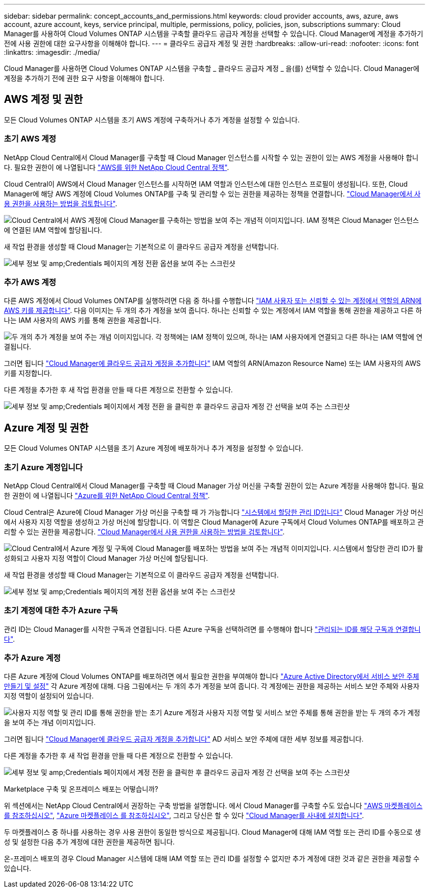 ---
sidebar: sidebar 
permalink: concept_accounts_and_permissions.html 
keywords: cloud provider accounts, aws, azure, aws account, azure account, keys, service principal, multiple, permissions, policy, policies, json, subscriptions 
summary: Cloud Manager를 사용하여 Cloud Volumes ONTAP 시스템을 구축할 클라우드 공급자 계정을 선택할 수 있습니다. Cloud Manager에 계정을 추가하기 전에 사용 권한에 대한 요구사항을 이해해야 합니다. 
---
= 클라우드 공급자 계정 및 권한
:hardbreaks:
:allow-uri-read: 
:nofooter: 
:icons: font
:linkattrs: 
:imagesdir: ./media/


[role="lead"]
Cloud Manager를 사용하면 Cloud Volumes ONTAP 시스템을 구축할 _ 클라우드 공급자 계정 _ 을(를) 선택할 수 있습니다. Cloud Manager에 계정을 추가하기 전에 권한 요구 사항을 이해해야 합니다.



== AWS 계정 및 권한

모든 Cloud Volumes ONTAP 시스템을 초기 AWS 계정에 구축하거나 추가 계정을 설정할 수 있습니다.



=== 초기 AWS 계정

NetApp Cloud Central에서 Cloud Manager를 구축할 때 Cloud Manager 인스턴스를 시작할 수 있는 권한이 있는 AWS 계정을 사용해야 합니다. 필요한 권한이 에 나열됩니다 https://mysupport.netapp.com/cloudontap/iampolicies["AWS를 위한 NetApp Cloud Central 정책"^].

Cloud Central이 AWS에서 Cloud Manager 인스턴스를 시작하면 IAM 역할과 인스턴스에 대한 인스턴스 프로필이 생성됩니다. 또한, Cloud Manager에 해당 AWS 계정에 Cloud Volumes ONTAP를 구축 및 관리할 수 있는 권한을 제공하는 정책을 연결합니다. link:reference_permissions.html#what-cloud-manager-does-with-aws-permissions["Cloud Manager에서 사용 권한을 사용하는 방법을 검토합니다"].

image:diagram_permissions_initial_aws.png["Cloud Central에서 AWS 계정에 Cloud Manager를 구축하는 방법을 보여 주는 개념적 이미지입니다. IAM 정책은 Cloud Manager 인스턴스에 연결된 IAM 역할에 할당됩니다."]

새 작업 환경을 생성할 때 Cloud Manager는 기본적으로 이 클라우드 공급자 계정을 선택합니다.

image:screenshot_accounts_select_aws.gif["세부 정보 및 amp;Credentials 페이지의 계정 전환 옵션을 보여 주는 스크린샷"]



=== 추가 AWS 계정

다른 AWS 계정에서 Cloud Volumes ONTAP를 실행하려면 다음 중 하나를 수행합니다 link:task_adding_cloud_accounts.html#setting-up-and-adding-aws-accounts-to-cloud-manager["IAM 사용자 또는 신뢰할 수 있는 계정에서 역할의 ARN에 AWS 키를 제공합니다"]. 다음 이미지는 두 개의 추가 계정을 보여 줍니다. 하나는 신뢰할 수 있는 계정에서 IAM 역할을 통해 권한을 제공하고 다른 하나는 IAM 사용자의 AWS 키를 통해 권한을 제공합니다.

image:diagram_permissions_multiple_aws.png["두 개의 추가 계정을 보여 주는 개념 이미지입니다. 각 정책에는 IAM 정책이 있으며, 하나는 IAM 사용자에게 연결되고 다른 하나는 IAM 역할에 연결됩니다."]

그러면 됩니다 link:task_adding_cloud_accounts.html#adding-aws-accounts-to-cloud-manager["Cloud Manager에 클라우드 공급자 계정을 추가합니다"] IAM 역할의 ARN(Amazon Resource Name) 또는 IAM 사용자의 AWS 키를 지정합니다.

다른 계정을 추가한 후 새 작업 환경을 만들 때 다른 계정으로 전환할 수 있습니다.

image:screenshot_accounts_switch_aws.gif["세부 정보 및 amp;Credentials 페이지에서 계정 전환 을 클릭한 후 클라우드 공급자 계정 간 선택을 보여 주는 스크린샷"]



== Azure 계정 및 권한

모든 Cloud Volumes ONTAP 시스템을 초기 Azure 계정에 배포하거나 추가 계정을 설정할 수 있습니다.



=== 초기 Azure 계정입니다

NetApp Cloud Central에서 Cloud Manager를 구축할 때 Cloud Manager 가상 머신을 구축할 권한이 있는 Azure 계정을 사용해야 합니다. 필요한 권한이 에 나열됩니다 https://mysupport.netapp.com/cloudontap/iampolicies["Azure를 위한 NetApp Cloud Central 정책"^].

Cloud Central은 Azure에 Cloud Manager 가상 머신을 구축할 때 가 가능합니다 https://docs.microsoft.com/en-us/azure/active-directory/managed-identities-azure-resources/overview["시스템에서 할당한 관리 ID입니다"^] Cloud Manager 가상 머신에서 사용자 지정 역할을 생성하고 가상 머신에 할당합니다. 이 역할은 Cloud Manager에 Azure 구독에서 Cloud Volumes ONTAP를 배포하고 관리할 수 있는 권한을 제공합니다. link:reference_permissions.html#what-cloud-manager-does-with-azure-permissions["Cloud Manager에서 사용 권한을 사용하는 방법을 검토합니다"].

image:diagram_permissions_initial_azure.png["Cloud Central에서 Azure 계정 및 구독에 Cloud Manager를 배포하는 방법을 보여 주는 개념적 이미지입니다. 시스템에서 할당한 관리 ID가 활성화되고 사용자 지정 역할이 Cloud Manager 가상 머신에 할당됩니다."]

새 작업 환경을 생성할 때 Cloud Manager는 기본적으로 이 클라우드 공급자 계정을 선택합니다.

image:screenshot_accounts_select_azure.gif["세부 정보 및 amp;Credentials 페이지의 계정 전환 옵션을 보여 주는 스크린샷"]



=== 초기 계정에 대한 추가 Azure 구독

관리 ID는 Cloud Manager를 시작한 구독과 연결됩니다. 다른 Azure 구독을 선택하려면 를 수행해야 합니다 link:task_adding_cloud_accounts.html#associating-additional-azure-subscriptions-with-a-managed-identity["관리되는 ID를 해당 구독과 연결합니다"].



=== 추가 Azure 계정

다른 Azure 계정에 Cloud Volumes ONTAP를 배포하려면 에서 필요한 권한을 부여해야 합니다 link:task_adding_cloud_accounts.html#setting-up-and-adding-azure-accounts-to-cloud-manager["Azure Active Directory에서 서비스 보안 주체 만들기 및 설정"] 각 Azure 계정에 대해. 다음 그림에서는 두 개의 추가 계정을 보여 줍니다. 각 계정에는 권한을 제공하는 서비스 보안 주체와 사용자 지정 역할이 설정되어 있습니다.

image:diagram_permissions_multiple_azure.png["사용자 지정 역할 및 관리 ID를 통해 권한을 받는 초기 Azure 계정과 사용자 지정 역할 및 서비스 보안 주체를 통해 권한을 받는 두 개의 추가 계정을 보여 주는 개념 이미지입니다."]

그러면 됩니다 link:task_adding_cloud_accounts.html#adding-azure-accounts-to-cloud-manager["Cloud Manager에 클라우드 공급자 계정을 추가합니다"] AD 서비스 보안 주체에 대한 세부 정보를 제공합니다.

다른 계정을 추가한 후 새 작업 환경을 만들 때 다른 계정으로 전환할 수 있습니다.

image:screenshot_accounts_switch_azure.gif["세부 정보 및 amp;Credentials 페이지에서 계정 전환 을 클릭한 후 클라우드 공급자 계정 간 선택을 보여 주는 스크린샷"]

.Marketplace 구축 및 온프레미스 배포는 어떻습니까?
****
위 섹션에서는 NetApp Cloud Central에서 권장하는 구축 방법을 설명합니다. 에서 Cloud Manager를 구축할 수도 있습니다 link:task_launching_aws_mktp.html["AWS 마켓플레이스 를 참조하십시오"], link:task_launching_azure_mktp.html["Azure 마켓플레이스 를 참조하십시오"], 그리고 당신은 할 수 있다 link:task_installing_linux.html["Cloud Manager를 사내에 설치합니다"].

두 마켓플레이스 중 하나를 사용하는 경우 사용 권한이 동일한 방식으로 제공됩니다. Cloud Manager에 대해 IAM 역할 또는 관리 ID를 수동으로 생성 및 설정한 다음 추가 계정에 대한 권한을 제공하면 됩니다.

온-프레미스 배포의 경우 Cloud Manager 시스템에 대해 IAM 역할 또는 관리 ID를 설정할 수 없지만 추가 계정에 대한 것과 같은 권한을 제공할 수 있습니다.

****